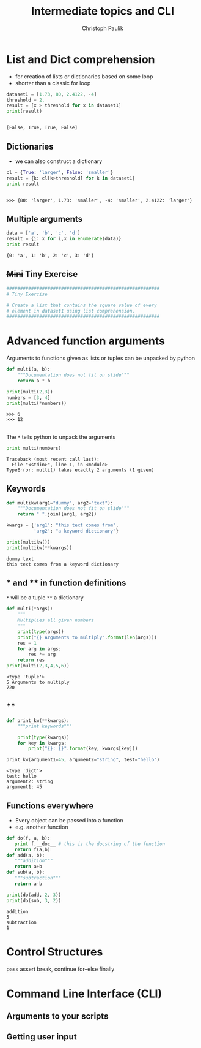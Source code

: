 #+OPTIONS: reveal_center:t reveal_control:t reveal_height:-1
#+OPTIONS: reveal_history:nil reveal_keyboard:t reveal_mathjax:nil
#+OPTIONS: reveal_overview:t reveal_progress:t
#+OPTIONS: reveal_rolling_links:nil reveal_slide_number:t
#+OPTIONS: reveal_title_slide:t reveal_width:-1
#+options: toc:nil ^:nil
#+REVEAL_MARGIN: -1
#+REVEAL_MIN_SCALE: -1
#+REVEAL_MAX_SCALE: -1
#+REVEAL_ROOT: ../reveal.js
#+REVEAL_TRANS: default
#+REVEAL_SPEED: default
#+REVEAL_THEME: black
#+REVEAL_EXTRA_CSS: ../code_formatting.css
#+REVEAL_EXTRA_JS: 
#+REVEAL_HLEVEL: 1
#+REVEAL_TITLE_SLIDE_TEMPLATE: <h1>%t</h1> <h2>%a</h2> <h2>%e</h2> <h2>%d</h2>
#+REVEAL_TITLE_SLIDE_BACKGROUND:
#+REVEAL_TITLE_SLIDE_BACKGROUND_SIZE:
#+REVEAL_TITLE_SLIDE_BACKGROUND_REPEAT:
#+REVEAL_TITLE_SLIDE_BACKGROUND_TRANSITION:
#+REVEAL_MATHJAX_URL: http://cdn.mathjax.org/mathjax/latest/MathJax.js?config=TeX-AMS-MML_HTMLorMML
#+REVEAL_PREAMBLE:
#+REVEAL_HEAD_PREAMBLE:
#+REVEAL_POSTAMBLE:
#+REVEAL_MULTIPLEX_ID:
#+REVEAL_MULTIPLEX_SECRET:
#+REVEAL_MULTIPLEX_URL:
#+REVEAL_MULTIPLEX_SOCKETIO_URL:
#+REVEAL_PLUGINS:

#+AUTHOR: Christoph Paulik
#+email: 
#+Title: Intermediate topics and CLI

* List and Dict comprehension

- for creation of lists or dictionaries based on some loop
- shorter than a classic for loop
 
#+begin_src python :results output pp :exports both :session compr
  dataset1 = [1.73, 80, 2.4122, -4]
  threshold = 2.
  result = [x > threshold for x in dataset1]
  print(result)
#+end_src

#+RESULTS:
: 
: [False, True, True, False]

** Dictionaries

- we can also construct a dictionary 
#+begin_src python :results output pp :exports both :session compr
cl = {True: 'larger', False: 'smaller'}
result = {k: cl[k>threshold] for k in dataset1}
print result
#+end_src

#+RESULTS:
: 
: >>> {80: 'larger', 1.73: 'smaller', -4: 'smaller', 2.4122: 'larger'}

** Multiple arguments
#+begin_src python :results output pp :exports both
data = ['a', 'b', 'c', 'd']
result = {i: x for i,x in enumerate(data)}
print result
#+end_src

#+RESULTS:
: {0: 'a', 1: 'b', 2: 'c', 3: 'd'}

** +Mini+ Tiny Exercise
#+begin_src python :results output pp :exports both
########################################################
# Tiny Exercise

# Create a list that contains the square value of every
# element in dataset1 using list comprehension.
########################################################
#+end_src
* Advanced function arguments

Arguments to functions given as lists or tuples can be unpacked by python
#+begin_src python :results output pp :exports both :session args
  def multi(a, b):
      """Documentation does not fit on slide"""
      return a * b

  print(multi(2,3))
  numbers = [3, 4]
  print(multi(*numbers))
#+end_src

#+RESULTS:
: >>> 6
: >>> 12

** 
The =*= tells python to unpack the arguments
#+begin_src python :results output pp :exports both :session args
print multi(numbers)
#+end_src

#+RESULTS:
: Traceback (most recent call last):
:   File "<stdin>", line 1, in <module>
: TypeError: multi() takes exactly 2 arguments (1 given)

** Keywords
#+begin_src python :results output pp :exports both
  def multikw(arg1="dummy", arg2="text"):
      """Documentation does not fit on slide"""
      return " ".join([arg1, arg2])

  kwargs = {'arg1': "this text comes from",
            'arg2': "a keyword dictionary"}

  print(multikw())
  print(multikw(**kwargs))
#+end_src

#+RESULTS:
: dummy text
: this text comes from a keyword dictionary

** * and ** in function definitions
=*= will be a tuple =**= a dictionary
#+begin_src python :results output pp :exports both
  def multi(*args):
      """
      Multiplies all given numbers
      """
      print(type(args))
      print("{} Arguments to multiply".format(len(args)))
      res = 1
      for arg in args:
          res *= arg
      return res
  print(multi(2,3,4,5,6))
#+end_src

#+RESULTS:
: <type 'tuple'>
: 5 Arguments to multiply
: 720
** **
#+begin_src python :results output pp :exports both
  def print_kw(**kwargs):
      """print keywords"""

      print(type(kwargs))
      for key in kwargs:
          print("{}: {}".format(key, kwargs[key]))

  print_kw(argument1=45, argument2="string", test="hello")
#+end_src

#+RESULTS:
: <type 'dict'>
: test: hello
: argument2: string
: argument1: 45

** Functions everywhere
- Every object can be passed into a function
- e.g. another function
#+begin_src python :results output pp :exports both
def do(f, a, b):
   print f.__doc__ # this is the docstring of the function
   return f(a,b) 
def add(a, b):
   """addition"""
   return a+b
def sub(a, b):
   """subtraction"""
   return a-b

print(do(add, 2, 3))
print(do(sub, 3, 2))
#+end_src

#+RESULTS:
: addition
: 5
: subtraction
: 1

* Control Structures
pass
assert
break, continue
for--else
finally
* Command Line Interface (CLI)

** Arguments to your scripts

** Getting user input
